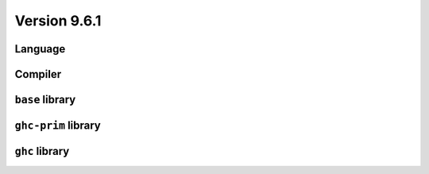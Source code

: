 .. _release-9-6-1:

Version 9.6.1
==============


Language
~~~~~~~~


Compiler
~~~~~~~~


``base`` library
~~~~~~~~~~~~~~~~


``ghc-prim`` library
~~~~~~~~~~~~~~~~~~~~


``ghc`` library
~~~~~~~~~~~~~~~
